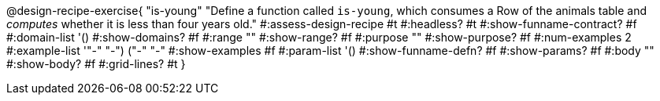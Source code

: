 @design-recipe-exercise{ "is-young"
  "Define a function called `is-young`, which consumes a Row of the
  animals table and _computes_ whether it is less than four
  years old."
#:assess-design-recipe #t
#:headless? #t
#:show-funname-contract? #f
#:domain-list '()
#:show-domains? #f
#:range ""
#:show-range? #f
#:purpose ""
#:show-purpose? #f
#:num-examples 2
#:example-list '(("-" "-") ("-" "-"))
#:show-examples #f
#:param-list '()
#:show-funname-defn? #f
#:show-params? #f
#:body ""
#:show-body? #f
#:grid-lines? #t
}
